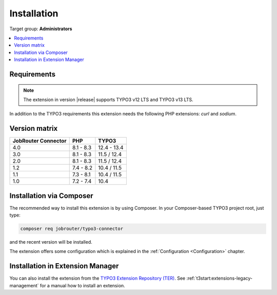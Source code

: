 .. _installation:

============
Installation
============

Target group: **Administrators**

.. contents::
   :depth: 1
   :local:


.. _installation-requirements:

Requirements
============

.. note::
   The extension in version |release| supports TYPO3 v12 LTS and TYPO3 v13 LTS.

In addition to the TYPO3 requirements this extension needs the following PHP
extensions: `curl` and `sodium`.


.. _version-matrix:

Version matrix
==============

=================== ========== ===========
JobRouter Connector PHP        TYPO3
=================== ========== ===========
4.0                 8.1 - 8.3  12.4 - 13.4
------------------- ---------- -----------
3.0                 8.1 - 8.3  11.5 / 12.4
------------------- ---------- -----------
2.0                 8.1 - 8.3  11.5 / 12.4
------------------- ---------- -----------
1.2                 7.4 - 8.2  10.4 / 11.5
------------------- ---------- -----------
1.1                 7.3 - 8.1  10.4 / 11.5
------------------- ---------- -----------
1.0                 7.2 - 7.4  10.4
=================== ========== ===========


.. _installation-composer:

Installation via Composer
=========================

The recommended way to install this extension is by using Composer. In your
Composer-based TYPO3 project root, just type:

.. code-block:: shell

   composer req jobrouter/typo3-connector

and the recent version will be installed.

The extension offers some configuration which is explained in the
:ref:`Configuration <Configuration>` chapter.


.. _installation-extension-manager:

Installation in Extension Manager
=================================

You can also install the extension from the `TYPO3 Extension Repository (TER)`_.
See :ref:`t3start:extensions-legacy-management` for a manual how to
install an extension.


.. _TYPO3 Extension Repository (TER): https://extensions.typo3.org/extension/jobrouter_connector/
